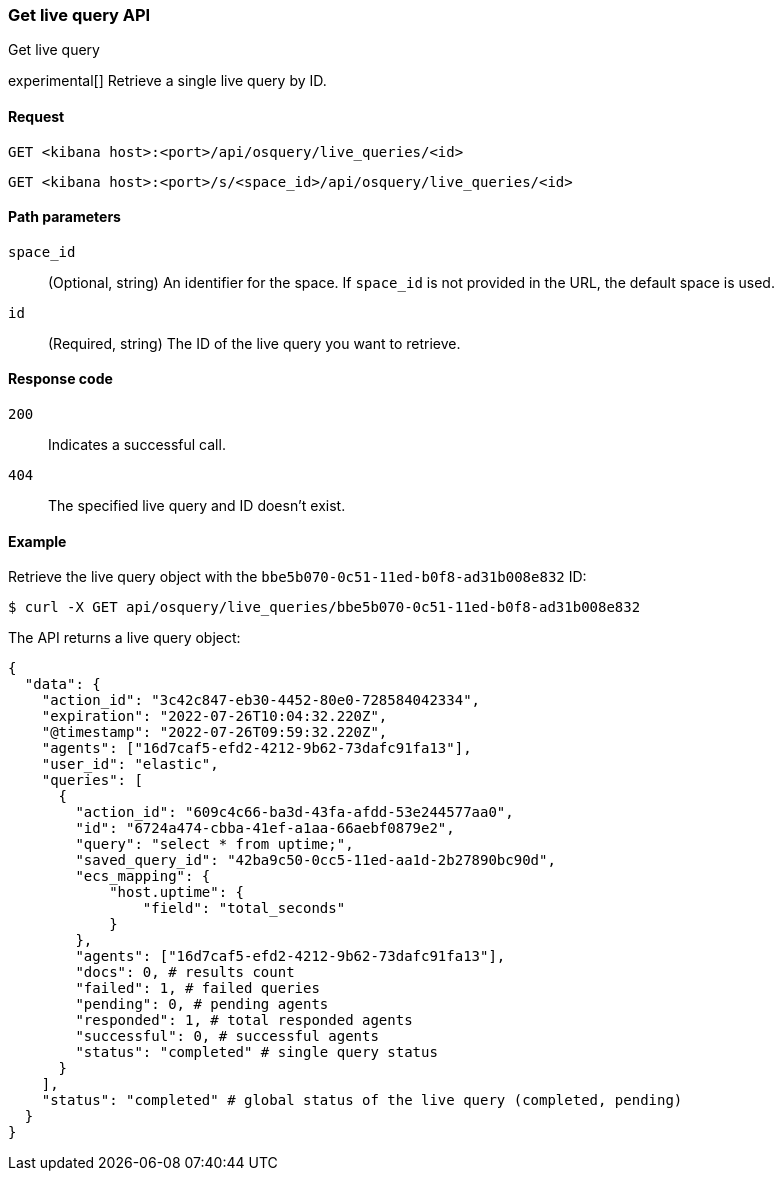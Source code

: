 [[osquery-manager-live-queries-api-get]]
=== Get live query API
++++
<titleabbrev>Get live query</titleabbrev>
++++

experimental[] Retrieve a single live query by ID.


[[osquery-manager-live-queries-api-get-request]]
==== Request

`GET <kibana host>:<port>/api/osquery/live_queries/<id>`

`GET <kibana host>:<port>/s/<space_id>/api/osquery/live_queries/<id>`


[[osquery-manager-live-queries-api-get-params]]
==== Path parameters

`space_id`::
(Optional, string) An identifier for the space. If `space_id` is not provided in the URL, the default space is used.

`id`::
(Required, string) The ID of the live query you want to retrieve.


[[osquery-manager-live-queries-api-get-codes]]
==== Response code

`200`::
Indicates a successful call.

`404`::
The specified live query and ID doesn't exist.


[[osquery-manager-live-queries-api-get-example]]
==== Example

Retrieve the live query object with the `bbe5b070-0c51-11ed-b0f8-ad31b008e832` ID:

[source,sh]
--------------------------------------------------
$ curl -X GET api/osquery/live_queries/bbe5b070-0c51-11ed-b0f8-ad31b008e832
--------------------------------------------------
// KIBANA

The API returns a live query object:

[source,sh]
--------------------------------------------------
{
  "data": {
    "action_id": "3c42c847-eb30-4452-80e0-728584042334",
    "expiration": "2022-07-26T10:04:32.220Z",
    "@timestamp": "2022-07-26T09:59:32.220Z",
    "agents": ["16d7caf5-efd2-4212-9b62-73dafc91fa13"],
    "user_id": "elastic",
    "queries": [
      {
        "action_id": "609c4c66-ba3d-43fa-afdd-53e244577aa0",
        "id": "6724a474-cbba-41ef-a1aa-66aebf0879e2",
        "query": "select * from uptime;",
        "saved_query_id": "42ba9c50-0cc5-11ed-aa1d-2b27890bc90d",
        "ecs_mapping": {
            "host.uptime": {
                "field": "total_seconds"
            }
        },
        "agents": ["16d7caf5-efd2-4212-9b62-73dafc91fa13"],
        "docs": 0, # results count
        "failed": 1, # failed queries 
        "pending": 0, # pending agents
        "responded": 1, # total responded agents 
        "successful": 0, # successful agents
        "status": "completed" # single query status
      }
    ],
    "status": "completed" # global status of the live query (completed, pending)
  }
}
--------------------------------------------------
